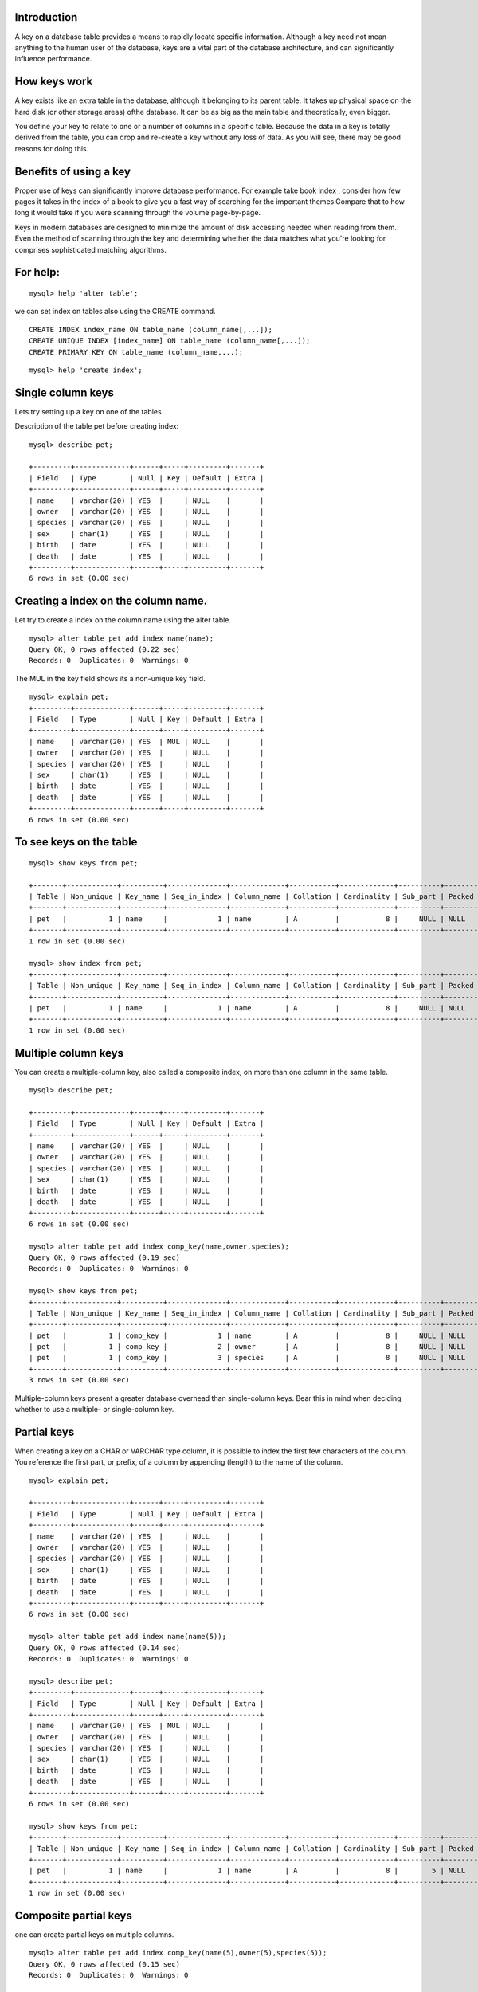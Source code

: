 Introduction
-------------------------

A key on a database table provides a means to rapidly locate specific information. Although a key need not mean anything to the human user of the database, keys are a vital part of the database architecture, and can significantly influence performance.

How keys work
----------------------------

A key exists like an extra table in the database, although it belonging to its parent table. It takes up physical space on the hard disk (or other storage areas) ofthe database. It can be as big as the main table and,theoretically, even bigger.


You define your key to relate to one or a number of columns in a specific table. Because the data in a key is totally derived from the table, you can drop and re-create a key without any loss of data. As you will see, there may be good reasons for doing this.

Benefits of using a key
-----------------------------

Proper use of keys can significantly improve database performance. For example take book index , consider how few pages it takes in the index of a book to give you a fast way of searching for the important themes.Compare that to how long it would take if you were scanning through the volume page-by-page.


Keys in modern databases are designed to minimize the amount of disk accessing needed when reading from them. Even the method of scanning through the key and determining whether the data matches what you're looking for comprises sophisticated matching algorithms.


For help: 
---------------------

::

   mysql> help 'alter table';

we can set index on tables also using the  CREATE command.

::

  CREATE INDEX index_name ON table_name (column_name[,...]);
  CREATE UNIQUE INDEX [index_name] ON table_name (column_name[,...]);
  CREATE PRIMARY KEY ON table_name (column_name,...);

::

   mysql> help 'create index';


Single column keys
-----------------------

Lets try setting up a key on one of the tables.

Description of the table pet before creating index:

::

  mysql> describe pet;
  
  +---------+-------------+------+-----+---------+-------+
  | Field   | Type        | Null | Key | Default | Extra |
  +---------+-------------+------+-----+---------+-------+
  | name    | varchar(20) | YES  |     | NULL    |       |
  | owner   | varchar(20) | YES  |     | NULL    |       |
  | species | varchar(20) | YES  |     | NULL    |       |
  | sex     | char(1)     | YES  |     | NULL    |       |
  | birth   | date        | YES  |     | NULL    |       |
  | death   | date        | YES  |     | NULL    |       |
  +---------+-------------+------+-----+---------+-------+
  6 rows in set (0.00 sec)


Creating a index on the column name.
-------------------------------------

Let try to create a index on the column name using the alter table.

::


  mysql> alter table pet add index name(name);
  Query OK, 0 rows affected (0.22 sec)
  Records: 0  Duplicates: 0  Warnings: 0

The MUL in the key field shows its a non-unique key field.

::

  mysql> explain pet;
  +---------+-------------+------+-----+---------+-------+
  | Field   | Type        | Null | Key | Default | Extra |
  +---------+-------------+------+-----+---------+-------+
  | name    | varchar(20) | YES  | MUL | NULL    |       |
  | owner   | varchar(20) | YES  |     | NULL    |       |
  | species | varchar(20) | YES  |     | NULL    |       |
  | sex     | char(1)     | YES  |     | NULL    |       |
  | birth   | date        | YES  |     | NULL    |       |
  | death   | date        | YES  |     | NULL    |       |
  +---------+-------------+------+-----+---------+-------+
  6 rows in set (0.00 sec)

To see keys on the table
--------------------------

::

  mysql> show keys from pet;

  +-------+------------+----------+--------------+-------------+-----------+-------------+----------+--------+------+------------+---------+---------------+
  | Table | Non_unique | Key_name | Seq_in_index | Column_name | Collation | Cardinality | Sub_part | Packed | Null | Index_type | Comment | Index_comment |
  +-------+------------+----------+--------------+-------------+-----------+-------------+----------+--------+------+------------+---------+---------------+
  | pet   |          1 | name     |            1 | name        | A         |           8 |     NULL | NULL   | YES  | BTREE      |         |               |
  +-------+------------+----------+--------------+-------------+-----------+-------------+----------+--------+------+------------+---------+---------------+
  1 row in set (0.00 sec)

  mysql> show index from pet;
  +-------+------------+----------+--------------+-------------+-----------+-------------+----------+--------+------+------------+---------+---------------+
  | Table | Non_unique | Key_name | Seq_in_index | Column_name | Collation | Cardinality | Sub_part | Packed | Null | Index_type | Comment | Index_comment |
  +-------+------------+----------+--------------+-------------+-----------+-------------+----------+--------+------+------------+---------+---------------+
  | pet   |          1 | name     |            1 | name        | A         |           8 |     NULL | NULL   | YES  | BTREE      |         |               |
  +-------+------------+----------+--------------+-------------+-----------+-------------+----------+--------+------+------------+---------+---------------+
  1 row in set (0.00 sec)



Multiple column keys
---------------------

You can create a multiple-column key, also called a composite index, on more than one column in the same  table.

::

  mysql> describe pet;

  +---------+-------------+------+-----+---------+-------+
  | Field   | Type        | Null | Key | Default | Extra |
  +---------+-------------+------+-----+---------+-------+
  | name    | varchar(20) | YES  |     | NULL    |       |
  | owner   | varchar(20) | YES  |     | NULL    |       |
  | species | varchar(20) | YES  |     | NULL    |       |
  | sex     | char(1)     | YES  |     | NULL    |       |
  | birth   | date        | YES  |     | NULL    |       |
  | death   | date        | YES  |     | NULL    |       |
  +---------+-------------+------+-----+---------+-------+
  6 rows in set (0.00 sec)

  mysql> alter table pet add index comp_key(name,owner,species);
  Query OK, 0 rows affected (0.19 sec)
  Records: 0  Duplicates: 0  Warnings: 0

  mysql> show keys from pet;
  +-------+------------+----------+--------------+-------------+-----------+-------------+----------+--------+------+------------+---------+---------------+
  | Table | Non_unique | Key_name | Seq_in_index | Column_name | Collation | Cardinality | Sub_part | Packed | Null | Index_type | Comment | Index_comment |
  +-------+------------+----------+--------------+-------------+-----------+-------------+----------+--------+------+------------+---------+---------------+
  | pet   |          1 | comp_key |            1 | name        | A         |           8 |     NULL | NULL   | YES  | BTREE      |         |               |
  | pet   |          1 | comp_key |            2 | owner       | A         |           8 |     NULL | NULL   | YES  | BTREE      |         |               |
  | pet   |          1 | comp_key |            3 | species     | A         |           8 |     NULL | NULL   | YES  | BTREE      |         |               |
  +-------+------------+----------+--------------+-------------+-----------+-------------+----------+--------+------+------------+---------+---------------+
  3 rows in set (0.00 sec)

Multiple-column keys present a greater database overhead than single-column keys. Bear this in mind when deciding whether to use a multiple- or single-column key.

Partial keys
---------------

When creating a key on a CHAR or VARCHAR type column, it is possible to index the first few characters of the column. You reference the first part, or prefix, of a column by appending (length) to the name of the column.

::

  mysql> explain pet;

  +---------+-------------+------+-----+---------+-------+
  | Field   | Type        | Null | Key | Default | Extra |
  +---------+-------------+------+-----+---------+-------+
  | name    | varchar(20) | YES  |     | NULL    |       |
  | owner   | varchar(20) | YES  |     | NULL    |       |
  | species | varchar(20) | YES  |     | NULL    |       |
  | sex     | char(1)     | YES  |     | NULL    |       |
  | birth   | date        | YES  |     | NULL    |       |
  | death   | date        | YES  |     | NULL    |       |
  +---------+-------------+------+-----+---------+-------+
  6 rows in set (0.00 sec)

  mysql> alter table pet add index name(name(5));
  Query OK, 0 rows affected (0.14 sec)
  Records: 0  Duplicates: 0  Warnings: 0

  mysql> describe pet;
  +---------+-------------+------+-----+---------+-------+
  | Field   | Type        | Null | Key | Default | Extra |
  +---------+-------------+------+-----+---------+-------+
  | name    | varchar(20) | YES  | MUL | NULL    |       |
  | owner   | varchar(20) | YES  |     | NULL    |       |
  | species | varchar(20) | YES  |     | NULL    |       |
  | sex     | char(1)     | YES  |     | NULL    |       |
  | birth   | date        | YES  |     | NULL    |       |
  | death   | date        | YES  |     | NULL    |       |
  +---------+-------------+------+-----+---------+-------+
  6 rows in set (0.00 sec)

  mysql> show keys from pet;
  +-------+------------+----------+--------------+-------------+-----------+-------------+----------+--------+------+------------+---------+---------------+
  | Table | Non_unique | Key_name | Seq_in_index | Column_name | Collation | Cardinality | Sub_part | Packed | Null | Index_type | Comment | Index_comment |
  +-------+------------+----------+--------------+-------------+-----------+-------------+----------+--------+------+------------+---------+---------------+
  | pet   |          1 | name     |            1 | name        | A         |           8 |        5 | NULL   | YES  | BTREE      |         |               |
  +-------+------------+----------+--------------+-------------+-----------+-------------+----------+--------+------+------------+---------+---------------+
  1 row in set (0.00 sec)
  

Composite partial keys
--------------------------

one can create partial keys on multiple columns.

::

  mysql> alter table pet add index comp_key(name(5),owner(5),species(5));
  Query OK, 0 rows affected (0.15 sec)
  Records: 0  Duplicates: 0  Warnings: 0

  mysql> show keys from pet;
  
  +-------+------------+----------+--------------+-------------+-----------+-------------+----------+--------+------+------------+---------+---------------+
  | Table | Non_unique | Key_name | Seq_in_index | Column_name | Collation | Cardinality | Sub_part | Packed | Null | Index_type | Comment | Index_comment |
  +-------+------------+----------+--------------+-------------+-----------+-------------+----------+--------+------+------------+---------+---------------+
  | pet   |          1 | comp_key |            1 | name        | A         |           8 |        5 | NULL   | YES  | BTREE      |         |               |
  | pet   |          1 | comp_key |            2 | owner       | A         |           8 |        5 | NULL   | YES  | BTREE      |         |               |
  | pet   |          1 | comp_key |            3 | species     | A         |           8 |        5 | NULL   | YES  | BTREE      |         |               |
  +-------+------------+----------+--------------+-------------+-----------+-------------+----------+--------+------+------------+---------+---------------+
  3 rows in set (0.00 sec)

Unique keys
-------------------

By definition, a unique index allows only unique values in the column. When you construct a WHERE clause to access one specific row, the unique key will take you toone—and only one—matching row.


Unique keys are not only used for performance, but also for ensuring data integrity. MySQL will not allow the creation of a second row with duplicate key data.


If you try to insert duplicate data into a table where a column is unique, MySQL will give you an error.The same will happen if you try to update an existing row tomake a unique column the same as another existing row.


Additionally, if you try to alter a table and add a unique key to a column where data in that column is  already non-unique, it will generate an error.


Lets go via an example which illustrates the same.

::

  mysql> describe pet;

  +---------+-------------+------+-----+---------+-------+
  | Field   | Type        | Null | Key | Default | Extra |
  +---------+-------------+------+-----+---------+-------+
  | name    | varchar(20) | YES  |     | NULL    |       |
  | owner   | varchar(20) | YES  |     | NULL    |       |
  | species | varchar(20) | YES  |     | NULL    |       |
  | sex     | char(1)     | YES  |     | NULL    |       |
  | birth   | date        | YES  |     | NULL    |       |
  | death   | date        | YES  |     | NULL    |       |
  +---------+-------------+------+-----+---------+-------+
  6 rows in set (0.00 sec)


  mysql> alter table pet add unique key name(name);
  Query OK, 0 rows affected (0.16 sec)
  Records: 0  Duplicates: 0  Warnings: 0

  mysql> describe pet;

  +---------+-------------+------+-----+---------+-------+
  | Field   | Type        | Null | Key | Default | Extra |
  +---------+-------------+------+-----+---------+-------+
  | name    | varchar(20) | YES  | UNI | NULL    |       |
  | owner   | varchar(20) | YES  |     | NULL    |       |
  | species | varchar(20) | YES  |     | NULL    |       |
  | sex     | char(1)     | YES  |     | NULL    |       |
  | birth   | date        | YES  |     | NULL    |       |
  | death   | date        | YES  |     | NULL    |       |
  +---------+-------------+------+-----+---------+-------+
  6 rows in set (0.00 sec)

  mysql> insert into pet values ('puppy','santosh','dog','m','2013-07-14',NULL);
  Query OK, 1 row affected (0.05 sec)

  mysql> select * from pet;

  +-------+---------+---------+------+------------+-------+
  | name  | owner   | species | sex  | birth      | death |
  +-------+---------+---------+------+------------+-------+
  | puppy | santosh | dog     | m    | 2013-07-14 | NULL  |
  +-------+---------+---------+------+------------+-------+
  1 row in set (0.00 sec)
  

since name is a unique key , we cannot add another value with same name.

::

  mysql> insert into pet values ('puppy','santosh','dog','m','2013-07-14',NULL);
  ERROR 1062 (23000): Duplicate entry 'puppy' for key 'name'
  mysql> 

A table can have more than one unique keys.

::

  mysql> alter table pet add unique key owner(owner);
  Query OK, 0 rows affected (0.19 sec)
  Records: 0  Duplicates: 0  Warnings: 0


  mysql> desc pet;

  +---------+-------------+------+-----+---------+-------+
  | Field   | Type        | Null | Key | Default | Extra |
  +---------+-------------+------+-----+---------+-------+
  | name    | varchar(20) | YES  | UNI | NULL    |       |
  | owner   | varchar(20) | YES  | UNI | NULL    |       |
  | species | varchar(20) | YES  |     | NULL    |       |
  | sex     | char(1)     | YES  |     | NULL    |       |
  | birth   | date        | YES  |     | NULL    |       |
  | death   | date        | YES  |     | NULL    |       |
  +---------+-------------+------+-----+---------+-------+
  6 rows in set (0.00 sec)


Primary keys
--------------------------------

A primary key is similar in principle to a unique key; its data must be unique, but the primary key of a table has a more privileged status.


A primary key is generally used as a structural link in the database, defining relationships between different tables. Wherever you want to join from one table to another table, you would like to have that table's primary key. In contrast, keys that are merely unique can be added purely for performance reasons.


MySQL requires you to specify NOT NULL when creating a table with a given column specified as PRIMARY KEY, even if it may allow a unique key to have null values.


The choice of a primary key is very important in the design of a database; a primary key is the fundamental piece of data that facilitates the joining of tables and the whole concept of a relational database. This is why you must be careful to base your primary key on information that will always be unique.


Multi-Column primary key
----------------------------

It is possible to create a primary key as a multiple-column key.You cannot do this in your CREATE TABLE statement, but must use the ALTER TABLE syntax, as shown in the following:

::

  mysql> alter table pet add primary key (name,owner);
  Query OK, 1 row affected (0.22 sec)
  Records: 1  Duplicates: 0  Warnings: 0

  mysql> desc pet;
  +---------+-------------+------+-----+---------+-------+
  | Field   | Type        | Null | Key | Default | Extra |
  +---------+-------------+------+-----+---------+-------+
  | name    | varchar(20) | NO   | PRI |         |       |
  | owner   | varchar(20) | NO   | PRI |         |       |
  | species | varchar(20) | YES  |     | NULL    |       |
  | sex     | char(1)     | YES  |     | NULL    |       |
  | birth   | date        | YES  |     | NULL    |       |
  | death   | date        | YES  |     | NULL    |       |
  +---------+-------------+------+-----+---------+-------+
  6 rows in set (0.00 sec)

Partial Primary keys:
----------------------

::

  mysql> alter table pet add primary key(name(5),owner(5));
  Query OK, 0 rows affected (0.26 sec)
  Records: 0  Duplicates: 0  Warnings: 0

  mysql> desc pet;

  +---------+-------------+------+-----+---------+-------+
  | Field   | Type        | Null | Key | Default | Extra |
  +---------+-------------+------+-----+---------+-------+
  | name    | varchar(20) | NO   | PRI |         |       |
  | owner   | varchar(20) | NO   | PRI |         |       |
  | species | varchar(20) | YES  |     | NULL    |       |
  | sex     | char(1)     | YES  |     | NULL    |       |
  | birth   | date        | YES  |     | NULL    |       |
  | death   | date        | YES  |     | NULL    |       |
  +---------+-------------+------+-----+---------+-------+
  6  rows in set (0.00 sec)


Examples on Primary key:
-------------------------

Lets create two table p_t and s_t.

::

  mysql> create table p_t (eid int auto_increment unique,name varchar(10)) engine=Innodb; 
  Query OK, 0 rows affected (0.10 sec)
  
  mysql> desc p_t;
  +-------+-------------+------+-----+---------+----------------+
  | Field | Type        | Null | Key | Default | Extra          |
  +-------+-------------+------+-----+---------+----------------+
  | eid   | int(11)     | NO   | PRI | NULL    | auto_increment |
  | name  | varchar(10) | YES  |     | NULL    |                |
  +-------+-------------+------+-----+---------+----------------+
  2 rows in set (0.00 sec)
  
  mysql> create table s_t ( id int auto_increment unique,empid int ,shift enum('morning','evening'), FOREIGN KEY (empid) REFERENCES p_t (eid) ON DELETE CASCADE ON U  PDATE CASCADE) engine=Innodb;
  Query OK, 0 rows affected (0.11 sec)
  
  mysql> desc s_t;
  +-------+---------------------------+------+-----+---------+----------------+
  | Field | Type                      | Null | Key | Default | Extra          |
  +-------+---------------------------+------+-----+---------+----------------+
  | id    | int(11)                   | NO   | PRI | NULL    | auto_increment |
  | empid | int(11)                   | YES  | MUL | NULL    |                |
  | shift | enum('morning','evening') | YES  |     | NULL    |                |
  +-------+---------------------------+------+-----+---------+----------------+
  3 rows in set (0.00 sec)


  mysql> insert into p_t values (1,'santosh'); 
  Query OK, 1 row affected (0.04 sec)
  
  mysql>  insert into p_t values (2,'dinesh'); 
  Query OK, 1 row affected (0.05 sec)
  
  mysql> insert into p_t values (3,'hari'); 
  Query OK, 1 row affected (0.03 sec)
  
  mysql> select * from p_t;
  +-----+---------+
  | eid | name    |
  +-----+---------+
  |   1 | santosh |
  |   2 | dinesh  |
  |   3 | hari    |
  +-----+---------+
  3 rows in set (0.00 sec)
  
  mysql> insert into s_t values (1,1,'morning'); 
  Query OK, 1 row affected (0.07 sec)
  
  mysql> insert into s_t values (2,2,'evening'); 
  Query OK, 1 row affected (0.03 sec)
  
  mysql> select * from s_t;
  +----+-------+---------+
  | id | empid | shift   |
  +----+-------+---------+
  |  1 |     1 | morning |
  |  2 |     2 | evening |
  +----+-------+---------+
  2 rows in set (0.00 sec)

Lets try to insert some value which is not part of the eid range.

::

  mysql> insert into s_t values (3,4,'evening');
  ERROR 1452 (23000): Cannot add or update a child row: a foreign key constraint fails (`new`.`s_t`, CONSTRAINT `s_t_ibfk_1` FOREIGN KEY (`empid`) REFERENCES `p_t`   (`eid`) ON DELETE CASCADE ON UPDATE CASCADE)

If you notice the error says we cannot enter any other value other than the values we provided in the eid field of the p_t table.

Now lets try to enter few more values.

::

  mysql> insert into s_t values (3,3,'evening'); 
  Query OK, 1 row affected (0.05 sec)

  mysql> 
  mysql> select * from s_t;
  +----+-------+---------+
  | id | empid | shift   |
  +----+-------+---------+
  |  1 |     1 | morning |
  |  2 |     2 | evening |
  |  3 |     3 | evening |
  +----+-------+---------+
  3 rows in set (0.00 sec)
  
Now lets see how the ON UPDATE CASCADE works.

Below is the values we have in our table p_t and s_t.

::

  mysql> select * from s_t;
  +----+-------+---------+
  | id | empid | shift   |
  +----+-------+---------+
  |  1 |     1 | morning |
  |  2 |     2 | evening |
  |  3 |     3 | evening |
  +----+-------+---------+
  3 rows in set (0.00 sec)
  
  mysql> select * from p_t;
  +-----+---------+
  | eid | name    |
  +-----+---------+
  |   1 | santosh |
  |   2 | dinesh  |
  |   3 | hari    |
  +-----+---------+
  3 rows in set (0.00 sec)

Hari is not ok with his eid 3 , so lets try to modify it to 33 . According to constraints if we modify eid to 33 , it should reflect in other tables.

::

  mysql> update p_t set eid=33 where name='hari';
  Query OK, 1 row affected (0.04 sec)
  Rows matched: 1  Changed: 1  Warnings: 0
  
  mysql> select * from p_t;
  +-----+---------+
  | eid | name    |
  +-----+---------+
  |   1 | santosh |
  |   2 | dinesh  |
  |  33 | hari    |
  +-----+---------+
  3 rows in set (0.00 sec)
  
  mysql> select * from s_t;
  +----+-------+---------+
  | id | empid | shift   |
  +----+-------+---------+
  |  1 |     1 | morning |
  |  2 |     2 | evening |
  |  3 |    33 | evening |
  +----+-------+---------+
  3 rows in set (0.00 sec)

  
Now lets see how ON DELETE CASCADE works.

Hari wants to leave the organisation.

::

  mysql> delete from p_t where eid='33';
  Query OK, 1 row affected (0.04 sec)
  
  mysql> select * from p_t;
  +-----+---------+
  | eid | name    |
  +-----+---------+
  |   1 | santosh |
  |   2 | dinesh  |
  +-----+---------+
  2 rows in set (0.00 sec)
  
  mysql> select * from s_t;
  +----+-------+---------+
  | id | empid | shift   |
  +----+-------+---------+
  |  1 |     1 | morning |
  |  2 |     2 | evening |
  +----+-------+---------+
  2 rows in set (0.00 sec)

If you noted in the example above , we have used constraints. If we don't use the CONSTRAINTS key words mysql creates it by default.

::

  mysql> create table s_t ( id int auto_increment unique,empid int ,shift enum('morning','evening'), constraint fk_new FOREIGN KEY (empid) REFERENCES p_t (eid) ON D  ELETE CASCADE ON UPDATE CASCADE) engine=Innodb;
  Query OK, 0 rows affected (0.08 sec)
  
  mysql> show create table s_t;
  | Table | Create Table |
  ----------------------------------------------------------------------------------------------------------
  | s_t   | CREATE TABLE `s_t` (
    `id` int(11) NOT NULL AUTO_INCREMENT,
    `empid` int(11) DEFAULT NULL,
    `shift` enum('morning','evening') DEFAULT NULL,
    UNIQUE KEY `id` (`id`),
    KEY `fk_new` (`empid`),
    CONSTRAINT `fk_new` FOREIGN KEY (`empid`) REFERENCES `p_t` (`eid`) ON DELETE CASCADE ON UPDATE CASCADE
  ) ENGINE=InnoDB DEFAULT CHARSET=latin1 |
  -----------------------------------------------------------------------------------------------------------
  1 row in set (0.00 sec)

That said if you dont add the constraint it will be created automatically.

::

  mysql> show create table s_t;
  | Table | Create Table |
  ----------------------------------------------------------------------------------------------------------
  | s_t   | CREATE TABLE `s_t` (
    `id` int(11) NOT NULL AUTO_INCREMENT,
    `empid` int(11) DEFAULT NULL,
    `shift` enum('morning','evening') DEFAULT NULL,
    UNIQUE KEY `id` (`id`),
    KEY `empid` (`empid`),
  
    CONSTRAINT `s_t_ibfk_1` FOREIGN KEY (`empid`) REFERENCES `p_t` (`eid`) ON DELETE CASCADE ON UPDATE CASCADE
  ) ENGINE=InnoDB DEFAULT CHARSET=latin1 |
  ----------------------------------------------------------------------------------------------------------


In mysql for working with mysql constraints, we need to follow few :

#. The primary table should have a primary key.
#. Keys for which we are creating constaints should be of same datatypes.
#. FOREIGN KEYS support is only for the Innodb engines.
#. FOREIGN KEY column is indexed automatically, unless we specify another index for it.

When to use keys
-----------------

Whether to use a key on a column will depend on the types of queries you intend to carry out.

When to use keys:

**WHERE clauses**

If you are frequently using a column for selection criteria, a key on  this column will generally improve performance. The lower the number of rows in a  table that are likely to be returned by a SELECT...WHERE statement, the more a  key will be beneficial. In particular, when a query is expected to return a unique  result, a key should be created on the column or columns used by the WHERE clause.

**ORDER BY and GROUP BY** clauses—Sorting data is a costly exercise. Because a key automatically renders results in alphabetical order, columns that you want to ORDER  BY or GROUP BY are good candidates for keys.

**MIN() and MAX()** Keys are highly efficient at finding minimum and maximum values in a column.

**Table joins** The use of keys will always help performance where the indexed columns are being used to join tables. In general, most, if not all, columns that are at some stage used in a table join should be indexed.

Dropping a Key
----------------

If your database spends a lot of its time handling queries with read operations, and at certain times gets updated with a large number of write operations, there may be a case for using keys that are dropped just before update time and reinstated afterward.


You would drop the key with the following syntax:

Example on dropping a primary key:

::

  mysql> desc pet;

  +---------+-------------+------+-----+---------+-------+
  | Field   | Type        | Null | Key | Default | Extra |
  +---------+-------------+------+-----+---------+-------+
  | name    | varchar(20) | NO   | PRI |         |       |
  | owner   | varchar(20) | NO   | PRI |         |       |
  | species | varchar(20) | YES  |     | NULL    |       |
  | sex     | char(1)     | YES  |     | NULL    |       |
  | birth   | date        | YES  |     | NULL    |       |
  | death   | date        | YES  |     | NULL    |       |
  +---------+-------------+------+-----+---------+-------+
  6 rows in set (0.00 sec)

  mysql> alter table pet drop primary key ;
  Query OK, 1 row affected (0.22 sec)
  Records: 1  Duplicates: 0  Warnings: 0
  
Example on dropping a unique key:

  mysql> desc pet;
  +---------+-------------+------+-----+---------+-------+
  | Field   | Type        | Null | Key | Default | Extra |
  +---------+-------------+------+-----+---------+-------+
  | name    | varchar(20) | YES  | UNI | NULL    |       |
  | owner   | varchar(20) | YES  |     | NULL    |       |
  | species | varchar(20) | YES  |     | NULL    |       |
  | sex     | char(1)     | YES  |     | NULL    |       |
  | birth   | date        | YES  |     | NULL    |       |
  | death   | date        | YES  |     | NULL    |       |
  +---------+-------------+------+-----+---------+-------+
  6 rows in set (0.00 sec)

  mysql> alter table pet drop key name;
  Query OK, 0 rows affected (0.13 sec)
  Records: 0  Duplicates: 0  Warnings: 0

  mysql> desc pet;
  
  +---------+-------------+------+-----+---------+-------+
  | Field   | Type        | Null | Key | Default | Extra |
  +---------+-------------+------+-----+---------+-------+
  | name    | varchar(20) | YES  |     | NULL    |       |
  | owner   | varchar(20) | YES  |     | NULL    |       |
  | species | varchar(20) | YES  |     | NULL    |       |
  | sex     | char(1)     | YES  |     | NULL    |       |
  | birth   | date        | YES  |     | NULL    |       |
  | death   | date        | YES  |     | NULL    |       |
  +---------+-------------+------+-----+---------+-------+
  6 rows in set (0.00 sec)

